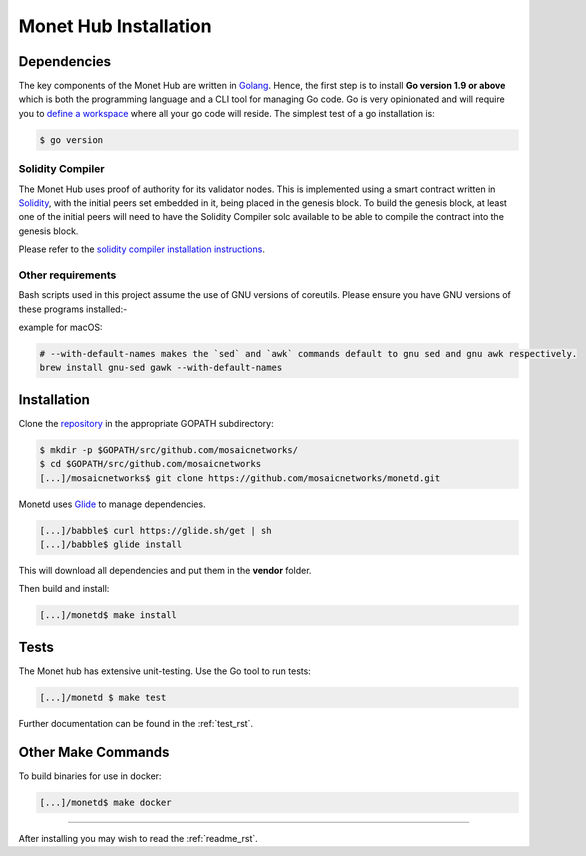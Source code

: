.. _install_rst:

Monet Hub Installation
======================


Dependencies
------------

The key components of the Monet Hub are written in
`Golang <https://golang.org/>`__. Hence, the first step is to install
**Go version 1.9 or above** which is both the programming language and a
CLI tool for managing Go code. Go is very opinionated and will require
you to `define a
workspace <https://golang.org/doc/code.html#Workspaces>`__ where all
your go code will reside. The simplest test of a go installation is:

.. code:: bash

    $ go version

Solidity Compiler
~~~~~~~~~~~~~~~~~

The Monet Hub uses proof of authority for its validator nodes. This is
implemented using a smart contract written in
`Solidity <https://solidity.readthedocs.io/en/develop/introduction-to-smart-contracts.html>`__,
with the initial peers set embedded in it, being placed in the genesis
block. To build the genesis block, at least one of the initial peers
will need to have the Solidity Compiler solc available to be able to
compile the contract into the genesis block.

Please refer to the `solidity compiler installation
instructions <https://solidity.readthedocs.io/en/develop/installing-solidity.html>`__.

Other requirements
~~~~~~~~~~~~~~~~~~

Bash scripts used in this project assume the use of GNU versions of
coreutils. Please ensure you have GNU versions of these programs
installed:-

example for macOS:

.. code:: bash

    # --with-default-names makes the `sed` and `awk` commands default to gnu sed and gnu awk respectively.
    brew install gnu-sed gawk --with-default-names

Installation
------------

Clone the `repository <https://github.com/mosaicnetworks/monetd>`__ in
the appropriate GOPATH subdirectory:

.. code:: bash

    $ mkdir -p $GOPATH/src/github.com/mosaicnetworks/
    $ cd $GOPATH/src/github.com/mosaicnetworks
    [...]/mosaicnetworks$ git clone https://github.com/mosaicnetworks/monetd.git

Monetd uses `Glide <http://github.com/Masterminds/glide>`__ to manage
dependencies.

.. code:: bash

    [...]/babble$ curl https://glide.sh/get | sh
    [...]/babble$ glide install

This will download all dependencies and put them in the **vendor**
folder.

Then build and install:

.. code:: bash

    [...]/monetd$ make install

Tests
-----

The Monet hub has extensive unit-testing. Use the Go tool to run tests:

.. code:: bash

    [...]/monetd $ make test

Further documentation can be found in the :ref:`test_rst`.

Other Make Commands
-------------------

To build binaries for use in docker:

.. code:: bash

    [...]/monetd$ make docker

--------------

After installing you may wish to read the :ref:`readme_rst`.

